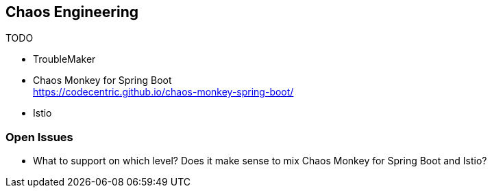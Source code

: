 == Chaos Engineering ==

TODO

* TroubleMaker
* Chaos Monkey for Spring Boot +
https://codecentric.github.io/chaos-monkey-spring-boot/
* Istio

=== Open Issues ===

* What to support on which level? Does it make sense to mix Chaos Monkey for Spring Boot and Istio?

